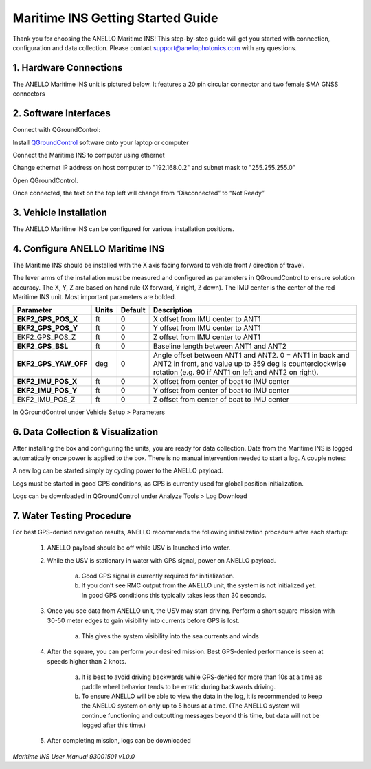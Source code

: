 ==================================
Maritime INS Getting Started Guide
==================================

Thank you for choosing the ANELLO Maritime INS! This step-by-step guide will get you started with connection, configuration and data collection.
Please contact support@anellophotonics.com with any questions.  

1. Hardware Connections
---------------------------------

The ANELLO Maritime INS unit is pictured below. It features a 20 pin circular connector and two female SMA GNSS connectors

.. image:: media/ANELLO_Maritime_INS.png
   :width: 20 %
   :align: center


2. Software Interfaces
---------------------------------

Connect with QGroundControl:

Install `QGroundControl <https://qgroundcontrol.com/>`_ software onto your laptop or computer 

Connect the Maritime INS to computer using ethernet

Change ethernet IP address on host computer to "192.168.0.2" and subnet mask to "255.255.255.0"

.. image:: media/ethernet_settings.png
   :width: 60 %
   :align: center

Open QGroundControl. 


.. image:: media/QGroundControl-Disconnected.png
   :width: 60 %
   :align: center

Once connected, the text on the top left will change from “Disconnected” to “Not Ready” 

.. image:: media/QGroundControl-NotReady.png
   :width: 60 %
   :align: center



3. Vehicle Installation
----------------------------

The ANELLO Maritime INS can be configured for various installation positions. 


4. Configure ANELLO Maritime INS
---------------------------------

The Maritime INS should be installed with the X axis facing forward to vehicle front / direction of travel.


The lever arms of the installation must be measured and configured as parameters in QGroundControl to ensure solution accuracy. The X, Y, Z are based on hand rule (X forward, Y right, Z down). The IMU center is the center of the red Maritime INS unit. Most important parameters are bolded. 

+--------------------+--------+---------+------------------------------------------------------------------------------------------------------------+
| Parameter          | Units  | Default | Description                                                                                                |
+====================+========+=========+============================================================================================================+
| **EKF2_GPS_POS_X** | ft     | 0       | X offset from IMU center to ANT1                                                                           |
+--------------------+--------+---------+------------------------------------------------------------------------------------------------------------+
| **EKF2_GPS_POS_Y** | ft     | 0       | Y offset from IMU center to ANT1                                                                           |
+--------------------+--------+---------+------------------------------------------------------------------------------------------------------------+
| EKF2_GPS_POS_Z     | ft     | 0       | Z offset from IMU center to ANT1                                                                           |
+--------------------+--------+---------+------------------------------------------------------------------------------------------------------------+
| **EKF2_GPS_BSL**   | ft     | 0       | Baseline length between ANT1 and ANT2                                                                      |
+--------------------+--------+---------+------------------------------------------------------------------------------------------------------------+
|**EKF2_GPS_YAW_OFF**| deg    | 0       | Angle offset between ANT1 and ANT2. 0 = ANT1 in back and ANT2 in front, and value up to 359 deg is         |
|                    |        |         | counterclockwise rotation (e.g. 90 if ANT1 on left and ANT2 on right).                                     |
+--------------------+--------+---------+------------------------------------------------------------------------------------------------------------+
| **EKF2_IMU_POS_X** | ft     | 0       | X offset from center of boat to IMU center                                                                 |
+--------------------+--------+---------+------------------------------------------------------------------------------------------------------------+
| **EKF2_IMU_POS_Y** | ft     | 0       | Y offset from center of boat to IMU center                                                                 |
+--------------------+--------+---------+------------------------------------------------------------------------------------------------------------+
| EKF2_IMU_POS_Z     | ft     | 0       | Z offset from center of boat to IMU center                                                                 |
+--------------------+--------+---------+------------------------------------------------------------------------------------------------------------+

In QGroundControl under Vehicle Setup > Parameters

.. image:: media/QGC_parameters.png
   :width: 60 %
   :align: center




6. Data Collection & Visualization
------------------------------------

After installing the box and configuring the units, you are ready for data collection. Data from the Maritime INS is logged automatically once power is applied to the box. There is no manual intervention needed to start a log. A couple notes: 

A new log can be started simply by cycling power to the ANELLO payload. 

Logs must be started in good GPS conditions, as GPS is currently used for global position initialization. 

Logs can be downloaded in QGroundControl under Analyze Tools > Log Download

.. image:: media/QGC_logs.png
   :width: 60 %
   :align: center



7. Water Testing Procedure
-------------------------------

For best GPS-denied navigation results, ANELLO recommends the following initialization procedure after each startup: 

	1. ANELLO payload should be off while USV is launched into water. 

	2. While the USV is stationary in water with GPS signal, power on ANELLO payload. 

		a. Good GPS signal is currently required for initialization. 

		b. If you don’t see RMC output from the ANELLO unit, the system is not initialized yet. In good GPS conditions this typically takes less than 30 seconds. 

	3. Once you see data from ANELLO unit, the USV may start driving. Perform a short square mission with 30-50 meter edges to gain visibility into currents before GPS is lost. 

		a. This gives the system visibility into the sea currents and winds 

	4. After the square, you can perform your desired mission. Best GPS-denied performance is seen at speeds higher than 2 knots. 

		a. It is best to avoid driving backwards while GPS-denied for more than 10s at a time as paddle wheel behavior tends to be erratic during backwards driving. 

		b. To ensure ANELLO will be able to view the data in the log, it is recommended to keep the ANELLO system on only up to 5 hours at a time. (The ANELLO system will continue functioning and outputting messages beyond this time, but data will not be logged after this time.) 

	5. After completing mission, logs can be downloaded 


*Maritime INS User Manual 93001501 v1.0.0*